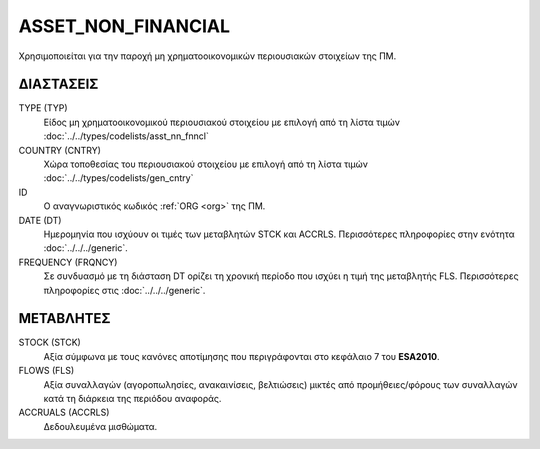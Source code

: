 
ASSET_NON_FINANCIAL
===================
Χρησιμοποιείται για την παροχή μη χρηματοοικονομικών περιουσιακών στοιχείων της ΠΜ.

ΔΙΑΣΤΑΣΕΙΣ
~~~~~~~~~~

TYPE (TYP)
    Είδος μη χρηματοοικονομικού περιουσιακού στοιχείου με επιλογή από τη λίστα τιμών :doc:`../../types/codelists/asst_nn_fnncl`

COUNTRY (CNTRY)
    Χώρα τοποθεσίας του περιουσιακού στοιχείου με επιλογή από τη λίστα τιμών :doc:`../../types/codelists/gen_cntry`

ID
    Ο αναγνωριστικός κωδικός :ref:`ORG <org>` της ΠΜ.

DATE (DT)
    Ημερομηνία που ισχύουν οι τιμές των μεταβλητών STCK και ACCRLS.  Περισσότερες πληροφορίες στην ενότητα :doc:`../../../generic`.

FREQUENCY (FRQNCY)
    Σε συνδυασμό με τη διάσταση DT ορίζει τη χρονική περίοδο που ισχύει η τιμή της μεταβλητής FLS.  Περισσότερες πληροφορίες στις :doc:`../../../generic`.

ΜΕΤΑΒΛΗΤΕΣ
~~~~~~~~~~

STOCK (STCK)
    Αξία σύμφωνα με τους κανόνες αποτίμησης που περιγράφονται στο κεφάλαιο 7 του **ESA2010**.  

FLOWS (FLS)
    Αξία συναλλαγών (αγοροπωλησίες, ανακαινίσεις, βελτιώσεις) μικτές από
    προμήθειες/φόρους των συναλλαγών κατά τη διάρκεια της περιόδου αναφοράς.

ACCRUALS (ACCRLS)
    Δεδουλευμένα μισθώματα.
